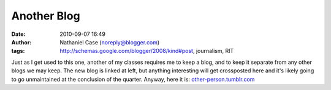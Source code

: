 Another Blog
############
:date: 2010-09-07 16:49
:author: Nathaniel Case (noreply@blogger.com)
:tags: http://schemas.google.com/blogger/2008/kind#post, journalism, RIT

Just as I get used to this one, another of my classes requires me to
keep a blog, and to keep it separate from any other blogs we may keep.
The new blog is linked at left, but anything interesting will get
crossposted here and it's likely going to go unmaintained at the
conclusion of the quarter.
Anyway, here it is: `other-person.tumblr.com`_

.. _other-person.tumblr.com: other-person.tumblr.com
